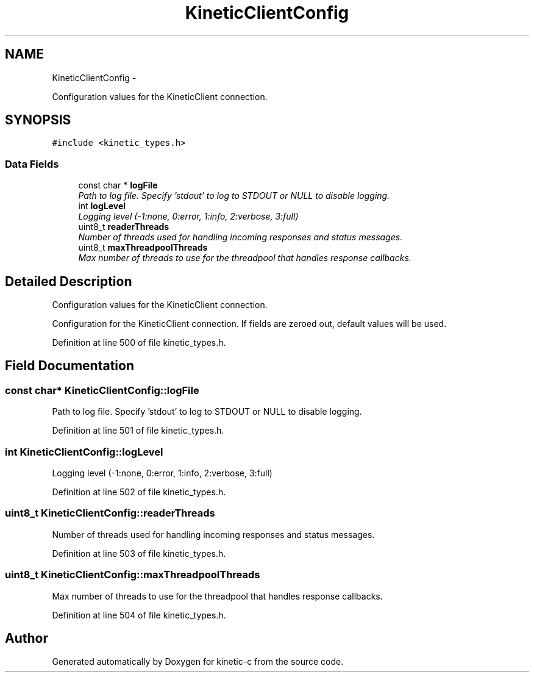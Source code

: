 .TH "KineticClientConfig" 3 "Fri Mar 13 2015" "Version v0.12.0" "kinetic-c" \" -*- nroff -*-
.ad l
.nh
.SH NAME
KineticClientConfig \- 
.PP
Configuration values for the KineticClient connection\&.  

.SH SYNOPSIS
.br
.PP
.PP
\fC#include <kinetic_types\&.h>\fP
.SS "Data Fields"

.in +1c
.ti -1c
.RI "const char * \fBlogFile\fP"
.br
.RI "\fIPath to log file\&. Specify 'stdout' to log to STDOUT or NULL to disable logging\&. \fP"
.ti -1c
.RI "int \fBlogLevel\fP"
.br
.RI "\fILogging level (-1:none, 0:error, 1:info, 2:verbose, 3:full) \fP"
.ti -1c
.RI "uint8_t \fBreaderThreads\fP"
.br
.RI "\fINumber of threads used for handling incoming responses and status messages\&. \fP"
.ti -1c
.RI "uint8_t \fBmaxThreadpoolThreads\fP"
.br
.RI "\fIMax number of threads to use for the threadpool that handles response callbacks\&. \fP"
.in -1c
.SH "Detailed Description"
.PP 
Configuration values for the KineticClient connection\&. 

Configuration for the KineticClient connection\&. If fields are zeroed out, default values will be used\&. 
.PP
Definition at line 500 of file kinetic_types\&.h\&.
.SH "Field Documentation"
.PP 
.SS "const char* KineticClientConfig::logFile"

.PP
Path to log file\&. Specify 'stdout' to log to STDOUT or NULL to disable logging\&. 
.PP
Definition at line 501 of file kinetic_types\&.h\&.
.SS "int KineticClientConfig::logLevel"

.PP
Logging level (-1:none, 0:error, 1:info, 2:verbose, 3:full) 
.PP
Definition at line 502 of file kinetic_types\&.h\&.
.SS "uint8_t KineticClientConfig::readerThreads"

.PP
Number of threads used for handling incoming responses and status messages\&. 
.PP
Definition at line 503 of file kinetic_types\&.h\&.
.SS "uint8_t KineticClientConfig::maxThreadpoolThreads"

.PP
Max number of threads to use for the threadpool that handles response callbacks\&. 
.PP
Definition at line 504 of file kinetic_types\&.h\&.

.SH "Author"
.PP 
Generated automatically by Doxygen for kinetic-c from the source code\&.
